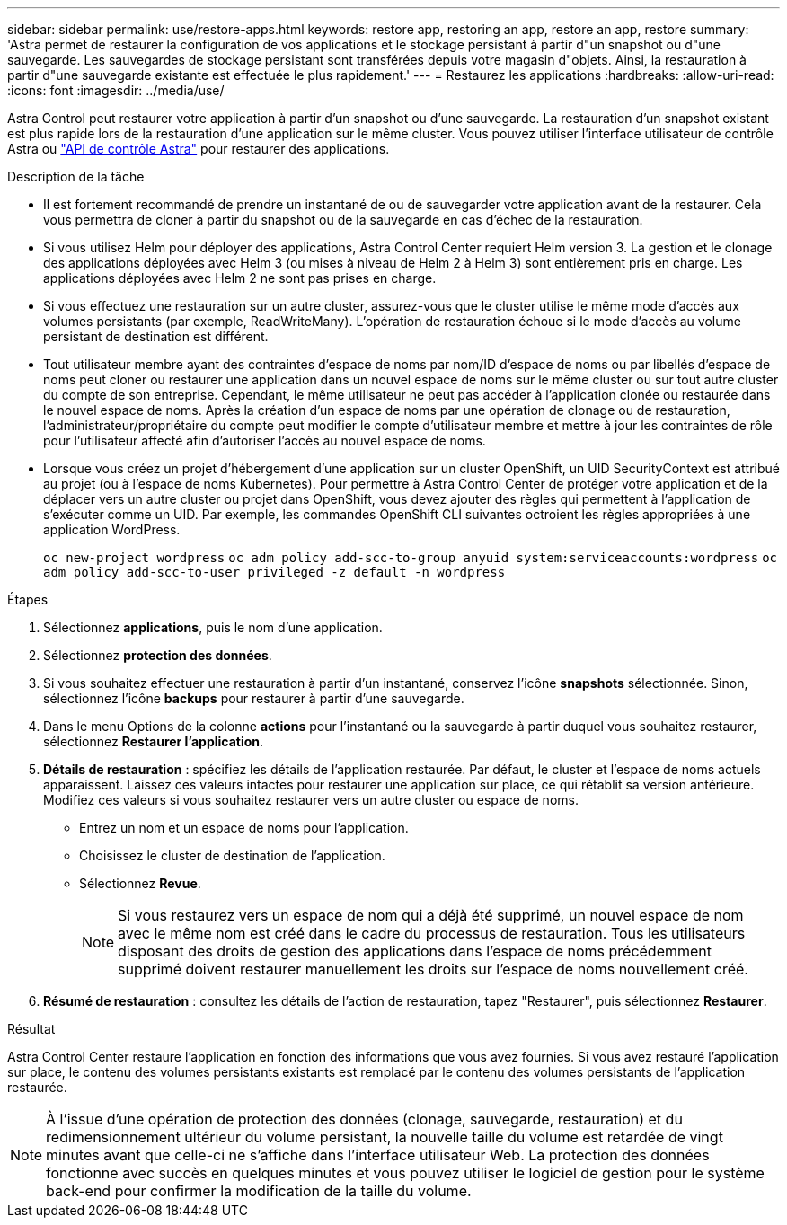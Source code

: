 ---
sidebar: sidebar 
permalink: use/restore-apps.html 
keywords: restore app, restoring an app, restore an app, restore 
summary: 'Astra permet de restaurer la configuration de vos applications et le stockage persistant à partir d"un snapshot ou d"une sauvegarde. Les sauvegardes de stockage persistant sont transférées depuis votre magasin d"objets. Ainsi, la restauration à partir d"une sauvegarde existante est effectuée le plus rapidement.' 
---
= Restaurez les applications
:hardbreaks:
:allow-uri-read: 
:icons: font
:imagesdir: ../media/use/


[role="lead"]
Astra Control peut restaurer votre application à partir d'un snapshot ou d'une sauvegarde. La restauration d'un snapshot existant est plus rapide lors de la restauration d'une application sur le même cluster. Vous pouvez utiliser l'interface utilisateur de contrôle Astra ou https://docs.netapp.com/us-en/astra-automation/index.html["API de contrôle Astra"^] pour restaurer des applications.

.Description de la tâche
* Il est fortement recommandé de prendre un instantané de ou de sauvegarder votre application avant de la restaurer. Cela vous permettra de cloner à partir du snapshot ou de la sauvegarde en cas d'échec de la restauration.
* Si vous utilisez Helm pour déployer des applications, Astra Control Center requiert Helm version 3. La gestion et le clonage des applications déployées avec Helm 3 (ou mises à niveau de Helm 2 à Helm 3) sont entièrement pris en charge. Les applications déployées avec Helm 2 ne sont pas prises en charge.
* Si vous effectuez une restauration sur un autre cluster, assurez-vous que le cluster utilise le même mode d'accès aux volumes persistants (par exemple, ReadWriteMany). L'opération de restauration échoue si le mode d'accès au volume persistant de destination est différent.
* Tout utilisateur membre ayant des contraintes d'espace de noms par nom/ID d'espace de noms ou par libellés d'espace de noms peut cloner ou restaurer une application dans un nouvel espace de noms sur le même cluster ou sur tout autre cluster du compte de son entreprise. Cependant, le même utilisateur ne peut pas accéder à l'application clonée ou restaurée dans le nouvel espace de noms. Après la création d'un espace de noms par une opération de clonage ou de restauration, l'administrateur/propriétaire du compte peut modifier le compte d'utilisateur membre et mettre à jour les contraintes de rôle pour l'utilisateur affecté afin d'autoriser l'accès au nouvel espace de noms.
* Lorsque vous créez un projet d'hébergement d'une application sur un cluster OpenShift, un UID SecurityContext est attribué au projet (ou à l'espace de noms Kubernetes). Pour permettre à Astra Control Center de protéger votre application et de la déplacer vers un autre cluster ou projet dans OpenShift, vous devez ajouter des règles qui permettent à l'application de s'exécuter comme un UID. Par exemple, les commandes OpenShift CLI suivantes octroient les règles appropriées à une application WordPress.
+
`oc new-project wordpress`
`oc adm policy add-scc-to-group anyuid system:serviceaccounts:wordpress`
`oc adm policy add-scc-to-user privileged -z default -n wordpress`



.Étapes
. Sélectionnez *applications*, puis le nom d'une application.
. Sélectionnez *protection des données*.
. Si vous souhaitez effectuer une restauration à partir d'un instantané, conservez l'icône *snapshots* sélectionnée. Sinon, sélectionnez l'icône *backups* pour restaurer à partir d'une sauvegarde.
. Dans le menu Options de la colonne *actions* pour l'instantané ou la sauvegarde à partir duquel vous souhaitez restaurer, sélectionnez *Restaurer l'application*.
. *Détails de restauration* : spécifiez les détails de l'application restaurée. Par défaut, le cluster et l'espace de noms actuels apparaissent. Laissez ces valeurs intactes pour restaurer une application sur place, ce qui rétablit sa version antérieure. Modifiez ces valeurs si vous souhaitez restaurer vers un autre cluster ou espace de noms.
+
** Entrez un nom et un espace de noms pour l'application.
** Choisissez le cluster de destination de l'application.
** Sélectionnez *Revue*.
+

NOTE: Si vous restaurez vers un espace de nom qui a déjà été supprimé, un nouvel espace de nom avec le même nom est créé dans le cadre du processus de restauration. Tous les utilisateurs disposant des droits de gestion des applications dans l'espace de noms précédemment supprimé doivent restaurer manuellement les droits sur l'espace de noms nouvellement créé.



. *Résumé de restauration* : consultez les détails de l'action de restauration, tapez "Restaurer", puis sélectionnez *Restaurer*.


.Résultat
Astra Control Center restaure l'application en fonction des informations que vous avez fournies. Si vous avez restauré l'application sur place, le contenu des volumes persistants existants est remplacé par le contenu des volumes persistants de l'application restaurée.


NOTE: À l'issue d'une opération de protection des données (clonage, sauvegarde, restauration) et du redimensionnement ultérieur du volume persistant, la nouvelle taille du volume est retardée de vingt minutes avant que celle-ci ne s'affiche dans l'interface utilisateur Web. La protection des données fonctionne avec succès en quelques minutes et vous pouvez utiliser le logiciel de gestion pour le système back-end pour confirmer la modification de la taille du volume.
